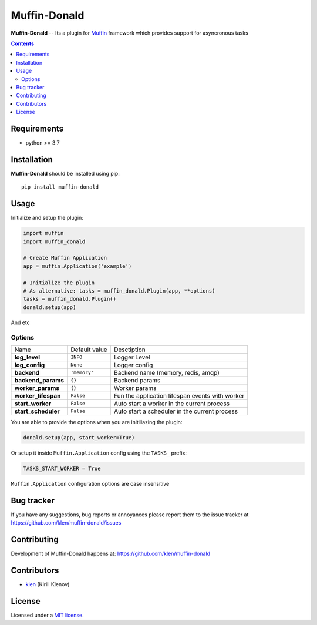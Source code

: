 Muffin-Donald
#############

.. _description:

**Muffin-Donald** -- Its a plugin for Muffin_ framework which provides support
for asyncronous tasks

.. _badges:

.. image:: https://github.com/klen/muffin-donald/workflows/tests/badge.svg
    :target: https://github.com/klen/muffin-donald/actions
    :alt: Tests Status

.. image:: https://img.shields.io/pypi/v/muffin-donald
    :target: https://pypi.org/project/muffin-donald/
    :alt: PYPI Version

.. image:: https://img.shields.io/pypi/pyversions/muffin-donald
    :target: https://pypi.org/project/muffin-donald/
    :alt: Python Versions

.. _contents:

.. contents::

.. _requirements:

Requirements
=============

- python >= 3.7

.. _installation:

Installation
=============

**Muffin-Donald** should be installed using pip: ::

    pip install muffin-donald

.. _usage:

Usage
=====


Initialize and setup the plugin:

.. code-block:: python

    import muffin
    import muffin_donald

    # Create Muffin Application
    app = muffin.Application('example')

    # Initialize the plugin
    # As alternative: tasks = muffin_donald.Plugin(app, **options)
    tasks = muffin_donald.Plugin()
    donald.setup(app)


And etc

Options
-------

=========================== =========================== =========================== 
Name                        Default value               Desctiption
--------------------------- --------------------------- ---------------------------
**log_level**               ``INFO``                    Logger Level
**log_config**              ``None``                    Logger config
**backend**                 ``'memory'``                Backend name (memory, redis, amqp)
**backend_params**          ``{}``                      Backend params
**worker_params**           ``{}``                      Worker params
**worker_lifespan**         ``False``                   Fun the application lifespan events with worker
**start_worker**            ``False``                   Auto start a worker in the current process
**start_scheduler**         ``False``                   Auto start a scheduler in the current process
=========================== =========================== =========================== 


You are able to provide the options when you are initiliazing the plugin:

.. code-block:: python

    donald.setup(app, start_worker=True)


Or setup it inside ``Muffin.Application`` config using the ``TASKS_`` prefix:

.. code-block:: python

   TASKS_START_WORKER = True

``Muffin.Application`` configuration options are case insensitive


.. _bugtracker:

Bug tracker
===========

If you have any suggestions, bug reports or
annoyances please report them to the issue tracker
at https://github.com/klen/muffin-donald/issues

.. _contributing:

Contributing
============

Development of Muffin-Donald happens at: https://github.com/klen/muffin-donald


Contributors
=============

* klen_ (Kirill Klenov)

.. _license:

License
========

Licensed under a `MIT license`_.

.. _links:


.. _klen: https://github.com/klen
.. _Muffin: https://github.com/klen/muffin

.. _MIT license: http://opensource.org/licenses/MIT
